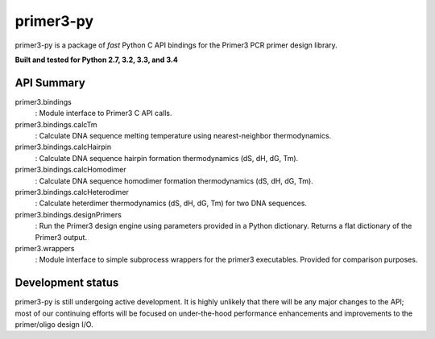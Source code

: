 ==============================================================================
 primer3-py
==============================================================================

.. image:: https://secure.travis-ci.org/benpruitt/primer3-py.png
        :target: https://travis-ci.org/benpruitt/primer3-py

primer3-py is a package of *fast* Python C API bindings for the Primer3
PCR primer design library.

**Built and tested for Python 2.7, 3.2, 3.3, and 3.4**


API Summary
~~~~~~~~~~~~~~~~~~~~~~~~~~~~~~~~~~~~~~~~~~~~~~~~~~~~~~~~~~~~~~~~~~~~~~~~~~~~~~

primer3.bindings
 : Module interface to Primer3 C API calls.

primer3.bindings.calcTm
 : Calculate DNA sequence melting temperature using nearest-neighbor
 thermodynamics.

primer3.bindings.calcHairpin
 : Calculate DNA sequence hairpin formation thermodynamics (dS, dH, dG, Tm).

primer3.bindings.calcHomodimer
 : Calculate DNA sequence homodimer formation thermodynamics (dS, dH, dG, Tm).

primer3.bindings.calcHeterodimer
 : Calculate heterdimer thermodynamics (dS, dH, dG, Tm) for two DNA sequences.

primer3.bindings.designPrimers
 : Run the Primer3 design engine using parameters provided in a Python
 dictionary. Returns a flat dictionary of the Primer3 output.

primer3.wrappers
 : Module interface to simple subprocess wrappers for the primer3 executables.
 Provided for comparison purposes.


Development status
~~~~~~~~~~~~~~~~~~~~~~~~~~~~~~~~~~~~~~~~~~~~~~~~~~~~~~~~~~~~~~~~~~~~~~~~~~~~~~

primer3-py is still undergoing active development. It is highly unlikely that
there will be any major changes to the API; most of our continuing efforts
will be focused on under-the-hood performance enhancements and improvements
to the primer/oligo design I/O.
